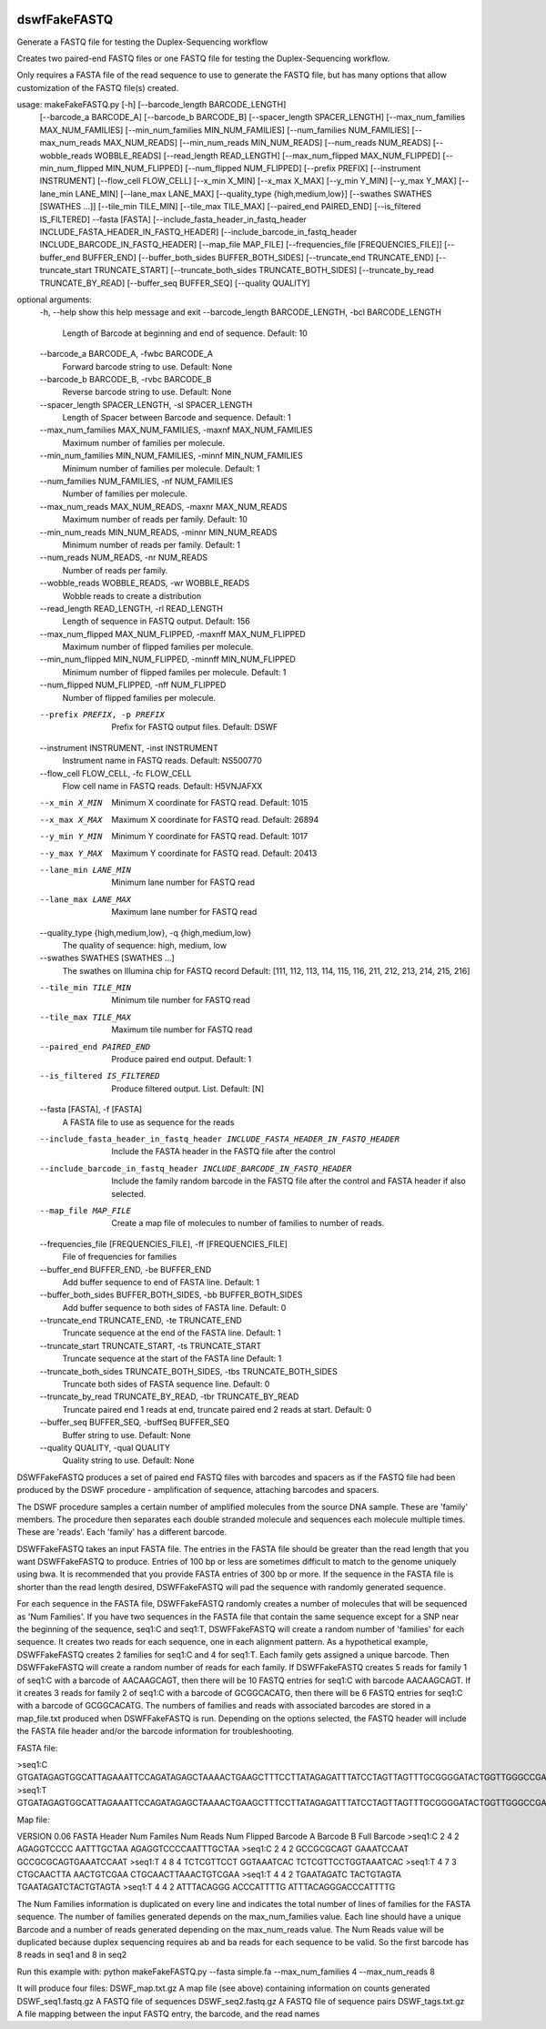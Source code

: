 |Build Status|

=====
**dswfFakeFASTQ**
=====

Generate a FASTQ file for testing the Duplex-Sequencing workflow

Creates two paired-end FASTQ files or one FASTQ file for testing the Duplex-Sequencing workflow.

Only requires a FASTA file of the read sequence to use to generate the FASTQ file, but has
many options that allow customization of the FASTQ file(s) created.

usage: makeFakeFASTQ.py [-h] [--barcode_length BARCODE_LENGTH]
                        [--barcode_a BARCODE_A] [--barcode_b BARCODE_B]
                        [--spacer_length SPACER_LENGTH]
                        [--max_num_families MAX_NUM_FAMILIES]
                        [--min_num_families MIN_NUM_FAMILIES]
                        [--num_families NUM_FAMILIES]
                        [--max_num_reads MAX_NUM_READS]
                        [--min_num_reads MIN_NUM_READS]
                        [--num_reads NUM_READS] [--wobble_reads WOBBLE_READS]
                        [--read_length READ_LENGTH]
                        [--max_num_flipped MAX_NUM_FLIPPED]
                        [--min_num_flipped MIN_NUM_FLIPPED]
                        [--num_flipped NUM_FLIPPED] [--prefix PREFIX]
                        [--instrument INSTRUMENT] [--flow_cell FLOW_CELL]
                        [--x_min X_MIN] [--x_max X_MAX] [--y_min Y_MIN]
                        [--y_max Y_MAX] [--lane_min LANE_MIN]
                        [--lane_max LANE_MAX]
                        [--quality_type {high,medium,low}]
                        [--swathes SWATHES [SWATHES ...]]
                        [--tile_min TILE_MIN] [--tile_max TILE_MAX]
                        [--paired_end PAIRED_END] [--is_filtered IS_FILTERED]
                        --fasta [FASTA]
                        [--include_fasta_header_in_fastq_header INCLUDE_FASTA_HEADER_IN_FASTQ_HEADER]
                        [--include_barcode_in_fastq_header INCLUDE_BARCODE_IN_FASTQ_HEADER]
                        [--map_file MAP_FILE]
                        [--frequencies_file [FREQUENCIES_FILE]]
                        [--buffer_end BUFFER_END]
                        [--buffer_both_sides BUFFER_BOTH_SIDES]
                        [--truncate_end TRUNCATE_END]
                        [--truncate_start TRUNCATE_START]
                        [--truncate_both_sides TRUNCATE_BOTH_SIDES]
                        [--truncate_by_read TRUNCATE_BY_READ]
                        [--buffer_seq BUFFER_SEQ] [--quality QUALITY]

optional arguments:
  \-h, --help            show this help message and exit
  --barcode_length BARCODE_LENGTH, -bcl BARCODE_LENGTH
                        Length of Barcode at beginning and end of sequence.
                        Default: 10
  --barcode_a BARCODE_A, -fwbc BARCODE_A
                        Forward barcode string to use. Default: None
  --barcode_b BARCODE_B, -rvbc BARCODE_B
                        Reverse barcode string to use. Default: None
  --spacer_length SPACER_LENGTH, -sl SPACER_LENGTH
                        Length of Spacer between Barcode and sequence.
                        Default: 1
  --max_num_families MAX_NUM_FAMILIES, -maxnf MAX_NUM_FAMILIES
                        Maximum number of families per molecule.
  --min_num_families MIN_NUM_FAMILIES, -minnf MIN_NUM_FAMILIES
                        Minimum number of families per molecule. Default: 1
  --num_families NUM_FAMILIES, -nf NUM_FAMILIES
                        Number of families per molecule.
  --max_num_reads MAX_NUM_READS, -maxnr MAX_NUM_READS
                        Maximum number of reads per family. Default: 10
  --min_num_reads MIN_NUM_READS, -minnr MIN_NUM_READS
                        Minimum number of reads per family. Default: 1
  --num_reads NUM_READS, -nr NUM_READS
                        Number of reads per family.
  --wobble_reads WOBBLE_READS, -wr WOBBLE_READS
                        Wobble reads to create a distribution
  --read_length READ_LENGTH, -rl READ_LENGTH
                        Length of sequence in FASTQ output. Default: 156
  --max_num_flipped MAX_NUM_FLIPPED, -maxnff MAX_NUM_FLIPPED
                        Maximum number of flipped families per molecule.
  --min_num_flipped MIN_NUM_FLIPPED, -minnff MIN_NUM_FLIPPED
                        Minimum number of flipped familes per molecule.
                        Default: 1
  --num_flipped NUM_FLIPPED, -nff NUM_FLIPPED
                        Number of flipped families per molecule.
  --prefix PREFIX, -p PREFIX
                        Prefix for FASTQ output files. Default: DSWF
  --instrument INSTRUMENT, -inst INSTRUMENT
                        Instrument name in FASTQ reads. Default: NS500770
  --flow_cell FLOW_CELL, -fc FLOW_CELL
                        Flow cell name in FASTQ reads. Default: H5VNJAFXX
  --x_min X_MIN         Minimum X coordinate for FASTQ read. Default: 1015
  --x_max X_MAX         Maximum X coordinate for FASTQ read. Default: 26894
  --y_min Y_MIN         Minimum Y coordinate for FASTQ read. Default: 1017
  --y_max Y_MAX         Maximum Y coordinate for FASTQ read. Default: 20413
  --lane_min LANE_MIN   Minimum lane number for FASTQ read
  --lane_max LANE_MAX   Maximum lane number for FASTQ read
  --quality_type {high,medium,low}, -q {high,medium,low}
                        The quality of sequence: high, medium, low
  --swathes SWATHES [SWATHES ...]
                        The swathes on Illumina chip for FASTQ record Default:
                        [111, 112, 113, 114, 115, 116, 211, 212, 213, 214,
                        215, 216]
  --tile_min TILE_MIN   Minimum tile number for FASTQ read
  --tile_max TILE_MAX   Maximum tile number for FASTQ read
  --paired_end PAIRED_END
                        Produce paired end output. Default: 1
  --is_filtered IS_FILTERED
                        Produce filtered output. List. Default: [N]
  --fasta [FASTA], -f [FASTA]
                        A FASTA file to use as sequence for the reads
  --include_fasta_header_in_fastq_header INCLUDE_FASTA_HEADER_IN_FASTQ_HEADER
                        Include the FASTA header in the FASTQ file after the
                        control
  --include_barcode_in_fastq_header INCLUDE_BARCODE_IN_FASTQ_HEADER
                        Include the family random barcode in the FASTQ file
                        after the control and FASTA header if also selected.
  --map_file MAP_FILE   Create a map file of molecules to number of families
                        to number of reads.
  --frequencies_file [FREQUENCIES_FILE], -ff [FREQUENCIES_FILE]
                        File of frequencies for families
  --buffer_end BUFFER_END, -be BUFFER_END
                        Add buffer sequence to end of FASTA line. Default: 1
  --buffer_both_sides BUFFER_BOTH_SIDES, -bb BUFFER_BOTH_SIDES
                        Add buffer sequence to both sides of FASTA line.
                        Default: 0
  --truncate_end TRUNCATE_END, -te TRUNCATE_END
                        Truncate sequence at the end of the FASTA line.
                        Default: 1
  --truncate_start TRUNCATE_START, -ts TRUNCATE_START
                        Truncate sequence at the start of the FASTA line
                        Default: 1
  --truncate_both_sides TRUNCATE_BOTH_SIDES, -tbs TRUNCATE_BOTH_SIDES
                        Truncate both sides of FASTA sequence line. Default: 0
  --truncate_by_read TRUNCATE_BY_READ, -tbr TRUNCATE_BY_READ
                        Truncate paired end 1 reads at end, truncate paired
                        end 2 reads at start. Default: 0
  --buffer_seq BUFFER_SEQ, -buffSeq BUFFER_SEQ
                        Buffer string to use. Default: None
  --quality QUALITY, -qual QUALITY
                        Quality string to use. Default: None

DSWFFakeFASTQ produces a set of paired end FASTQ files with barcodes and spacers as if the 
FASTQ file had been produced by the DSWF procedure - amplification of sequence, attaching 
barcodes and spacers.  

The DSWF procedure samples a certain number of amplified molecules from the source DNA sample.
These are 'family' members.  The procedure then separates each double stranded molecule and
sequences each molecule multiple times.  These are 'reads'. Each 'family' has a different barcode.

DSWFFakeFASTQ takes an input FASTA file.  The entries in the FASTA file should be greater than
the read length that you want DSWFFakeFASTQ to produce.  Entries of 100 bp or less are sometimes
difficult to match to the genome uniquely using bwa.  It is recommended that you provide FASTA
entries of 300 bp or more. If the sequence in the FASTA file is shorter than the read length
desired, DSWFFakeFASTQ will pad the sequence with randomly generated sequence.

For each sequence in the FASTA file, DSWFFakeFASTQ randomly creates a number of molecules 
that will be sequenced as 'Num Families'.  If you have two sequences in the FASTA file that
contain the same sequence except for a SNP near the beginning of the sequence, seq1:C and seq1:T,
DSWFFakeFASTQ will create a random number of 'families' for each sequence.  It creates two reads
for each sequence, one in each alignment pattern.
As a hypothetical example, DSWFFakeFASTQ creates 2 families for seq1:C and 4 for seq1:T.  Each
family gets assigned a unique barcode.  Then DSWFFakeFASTQ will create a random number of reads
for each family.  If DSWFFakeFASTQ creates 5 reads for family 1 of seq1:C with a barcode of
AACAAGCAGT, then there will be 10 FASTQ entries for seq1:C with barcode AACAAGCAGT.  If it creates
3 reads for family 2 of seq1:C with a barcode of GCGGCACATG, then there will be 6 FASTQ entries
for seq1:C with a barcode of GCGGCACATG.  The numbers of families and reads with associated
barcodes are stored in a map_file.txt produced when DSWFFakeFASTQ is run. Depending on the
options selected, the FASTQ header will include the FASTA file header and/or the barcode
information for troubleshooting.

FASTA file:

>seq1:C
GTGATAGAGTGGCATTAGAAATTCCAGATAGAGCTAAAACTGAAGCTTTCCTTATAGAGATTTATCCTAGTTAGTTTGCGGGGATACTGGTTGGGCCGAAATCCTTTTGAAACTGGTTAAAACTCTCAGGGGCCCTTCCATTTGGTTTTCTGCAGCTGTGGATTCCCAACCAACAGTCATTGTGATCTTCCAAGCCAGAATGTGCTCTGGGCTGGAGTGGCAGCCCCTTATTCTGGCATTCAAGAGCGTGGGCACCCTTTGGCTATTTCTAGCATTTGTCTGGTTAGCCTTTGGGAAACG
>seq1:T
GTGATAGAGTGGCATTAGAAATTCCAGATAGAGCTAAAACTGAAGCTTTCCTTATAGAGATTTATCCTAGTTAGTTTGCGGGGATACTGGTTGGGCCGAAATCCTTTTGAAACTGGTTAAAACTCTCAGGGGCCCTTCCATTTGGTTTTCTGCAGCTGTGGATTCCCAACCAACAGTCATTGTGATCTTCCAAGCCAGAATGTGCTCTGGGCTGGAGTGGCAGCCCCTTATTCTGGCATTCAAGAGCGTGGGCACCCTTTGGCTATTTCTAGCATTTGTCTGGTTAGCCTTTGGGAAACG

Map file:

VERSION 0.06
FASTA Header    Num Familes     Num Reads       Num Flipped     Barcode A       Barcode B       Full Barcode
>seq1:C 2       4       2       AGAGGTCCCC      AATTTGCTAA      AGAGGTCCCCAATTTGCTAA
>seq1:C 2       4       2       GCCGCGCAGT      GAAATCCAAT      GCCGCGCAGTGAAATCCAAT
>seq1:T 4       8       4       TCTCGTTCCT      GGTAAATCAC      TCTCGTTCCTGGTAAATCAC
>seq1:T 4       7       3       CTGCAACTTA      AACTGTCGAA      CTGCAACTTAAACTGTCGAA
>seq1:T 4       4       2       TGAATAGATC      TACTGTAGTA      TGAATAGATCTACTGTAGTA
>seq1:T 4       4       2       ATTTACAGGG      ACCCATTTTG      ATTTACAGGGACCCATTTTG

The Num Families information is duplicated on every line and indicates the total number of lines 
of families for the FASTA sequence.  The number of families generated depends on the max_num_families
value.  Each line should have a unique Barcode and a number of reads generated depending on the 
max_num_reads value. The Num Reads value will be duplicated because duplex sequencing requires
ab and ba reads for each sequence to be valid. So the first barcode has 8 reads in seq1 and 8 in seq2

Run this example with:
python makeFakeFASTQ.py --fasta simple.fa --max_num_families 4 --max_num_reads 8

It will produce four files:
DSWF_map.txt.gz         A map file (see above) containing information on counts generated
DSWF_seq1.fastq.gz      A FASTQ file of sequences
DSWF_seq2.fastq.gz      A FASTQ file of sequence pairs
DSWF_tags.txt.gz        A file mapping between the input FASTQ entry, the barcode, and the read names


.. |Build Status| image:: https://travis-ci.org/systemsbiology/dswfFakeFASTQ.svg?branch=master
   :target: https://travis-ci.org/systemsbiology/dswfFakeFASTQ
